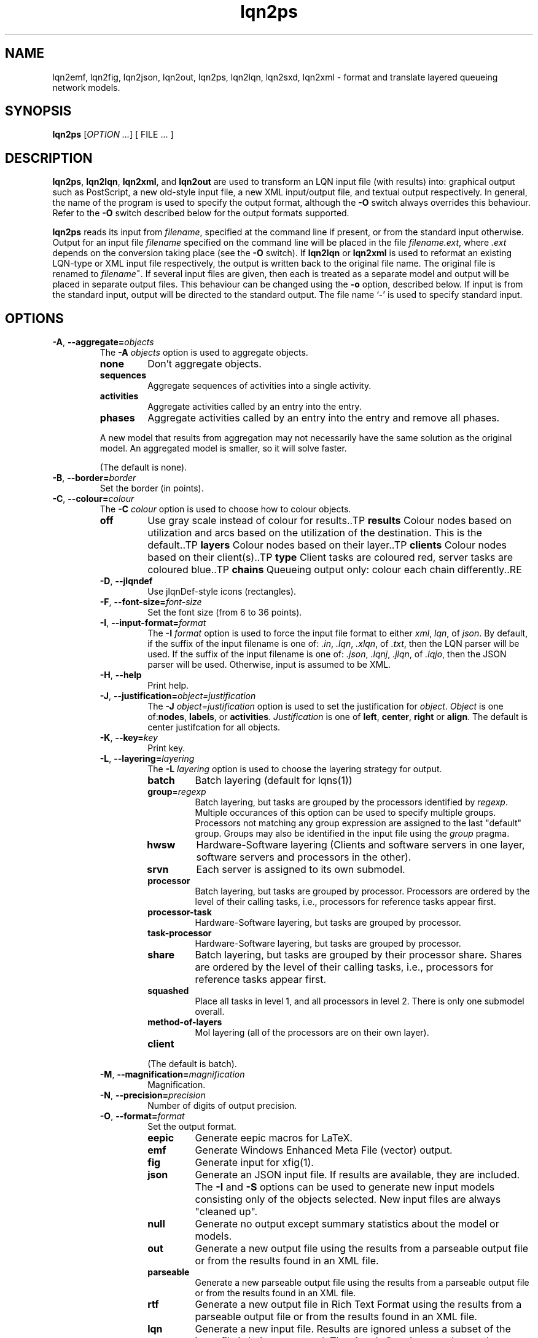 .\" -*- nroff -*-
.TH lqn2ps 1 "04 July 2016"  "6.0"
.\" $Id: lqn2ps.1 13939 2020-10-16 18:19:06Z greg $
.\"
.\" --------------------------------
.SH "NAME"
lqn2emf, lqn2fig, lqn2json, lqn2out, lqn2ps, lqn2lqn, lqn2sxd, lqn2xml \- format and translate layered queueing network models.
.SH "SYNOPSIS"
.br
.B lqn2ps
[\fIOPTION \&.\|.\|.\fP]
[
FILE \&.\|.\|.
]
.SH "DESCRIPTION"
\fBlqn2ps\fR, \fBlqn2lqn\fR, \fBlqn2xml\fR, and \fBlqn2out\fR
are used to transform an LQN input file (with results) into:
graphical output such as PostScript,
a new old-style input file,
a new XML input/output file,
and textual output respectively.
In general, the name of the program is used to specify the output format, 
although the \fB\-O\fR switch always overrides this behaviour.
Refer to the \fB\-O\fR switch described below for the output formats supported.
.PP
\fBlqn2ps\fR reads its input from \fIfilename\fR, specified at the
command line if present, or from the standard input otherwise.  Output
for an input file \fIfilename\fR specified on the command line will be
placed in the file \fIfilename.ext\fR, where \fI.ext\fR depends on the
conversion taking place (see the \fB\-O\fR switch).
If \fBlqn2lqn\fR or \fBlqn2xml\fR is used to reformat an existing LQN-type or XML input file respectively,
the output is written back to the original file name.
The original file is renamed to \fIfilename\fB~\fR.
If several input files are given, then each is treated as a separate model and
output will be placed in separate output files.  This behaviour can be changed
using the \fB\-o\fR option, described below.  If input is from the
standard input, output will be directed to the standard output.  The
file name `\-' is used to specify standard input.
.SH "OPTIONS"
.TP
\fB\-A\fR, \fB\-\-aggregate=\fIobjects\fR
The \fB\-A\fI objects\fR option is used to aggregate objects.
.RS
.TP
\fB\fBnone\fR\fR
Don't aggregate objects.
.TP
\fB\fBsequences\fR\fR
Aggregate sequences of activities into a single activity.
.TP
\fB\fBactivities\fR\fR
Aggregate activities called by an entry into the entry.
.TP
\fB\fBphases\fR\fR
Aggregate activities called by an entry into the entry and remove all phases.
.PP
A new model that results from aggregation may not necessarily have the same solution as the original model.
An aggregated model is smaller, so it will solve faster.
.LP
(The default is none).
.RE
.TP
\fB\-B\fR, \fB\-\-border=\fIborder\fR
Set the border (in points).
.TP
\fB\-C\fR, \fB\-\-colour=\fIcolour\fR
The \fB\-C\fI colour\fR option is used to choose how to colour objects.
.RS
.TP
\fB\fBoff\fR\fR
Use gray scale instead of colour for results..TP
\fB\fBresults\fR\fR
Colour nodes based on utilization and arcs based on the utilization of the destination.  This is the default..TP
\fB\fBlayers\fR\fR
Colour nodes based on their layer..TP
\fB\fBclients\fR\fR
Colour nodes based on their client(s)..TP
\fB\fBtype\fR\fR
Client tasks are coloured red, server tasks are coloured blue..TP
\fB\fBchains\fR\fR
Queueing output only: colour each chain differently..RE
.TP
\fB\-D\fR, \fB\-\-jlqndef\fR
Use jlqnDef-style icons (rectangles).
.TP
\fB\-F\fR, \fB\-\-font-size=\fIfont-size\fR
Set the font size (from 6 to 36 points).
.TP
\fB\-I\fR, \fB\-\-input-format=\fIformat\fR
The \fB\-I\fI format\fR option  is used to force the input file format to either \fIxml\fR, \fIlqn\fR, of \fIjson\fR.
By default, if the suffix of the input filename is one of: \fI.in\fR, \fI.lqn\fR, \fI.xlqn\fR, of \fI.txt\fR,
then the LQN parser will be used.  If the suffix of the input filename is one of: \fI.json\fR, \fI.lqnj\fR, \fI.jlqn\fR, of \fI.lqjo\fR,
then the JSON parser will be used.  Otherwise, input is assumed to be XML.
.TP
\fB\-H\fR, \fB\-\-help\fR
Print help.
.TP
\fB\-J\fR, \fB\-\-justification=\fIobject=justification\fR
The \fB\-J\fI object=justification\fR option is used to set the justification for \fIobject\fP.  \fIObject\fR is one of:\fBnodes\fR, \fBlabels\fR, or \fBactivities\fR.
\fIJustification\fR is one of \fBleft\fR, \fBcenter\fR, \fBright\fR or \fBalign\fR.
The default is center justifcation for all objects.
.TP
\fB\-K\fR, \fB\-\-key=\fIkey\fR
Print key.
.TP
\fB\-L\fR, \fB\-\-layering=\fIlayering\fR
The \fB\-L\fI layering\fR option is used to choose the layering strategy for output.
.RS
.TP
\fB\fBbatch\fR\fR
Batch layering (default for lqns(1))
.TP
\fB\fBgroup\fR=\fIregexp\fR\fR
Batch layering, but tasks are grouped by the processors identified by \fIregexp\fP.
Multiple occurances of this option can be used to specify multiple groups.
Processors not matching any group expression are assigned to the last "default" group.
Groups may also be identified in the input file using the \fIgroup\fP pragma.
.TP
\fB\fBhwsw\fR\fR
Hardware-Software layering (Clients and software servers in one layer,
software servers and processors in the other).
.TP
\fB\fBsrvn\fR\fR
Each server is assigned to its own submodel.
.TP
\fB\fBprocessor\fR\fR
Batch layering, but tasks are grouped by processor.
Processors are ordered by the level of their calling tasks,
i.e., processors for reference tasks appear first.
.TP
\fB\fBprocessor-task\fR\fR
Hardware-Software layering, but tasks are grouped by processor.
.TP
\fB\fBtask-processor\fR\fR
Hardware-Software layering, but tasks are grouped by processor.
.TP
\fB\fBshare\fR\fR
Batch layering, but tasks are grouped by their processor share.
Shares are ordered by the level of their calling tasks,
i.e., processors for reference tasks appear first.
.TP
\fB\fBsquashed\fR\fR
Place all tasks in level 1, and all processors in level 2.  There is only
one submodel overall.
.TP
\fB\fBmethod-of-layers\fR\fR
Mol layering (all of the processors are on their own layer).
.TP
\fB\fBclient\fR\fR
.LP
(The default is batch).
.RE
.TP
\fB\-M\fR, \fB\-\-magnification=\fImagnification\fR
Magnification.
.TP
\fB\-N\fR, \fB\-\-precision=\fIprecision\fR
Number of digits of output precision.
.TP
\fB\-O\fR, \fB\-\-format=\fIformat\fR
Set the output format.
.RS
.TP
\fB\fBeepic\fR\fR
Generate eepic macros for LaTeX.
.TP
\fB\fBemf\fR\fR
Generate Windows Enhanced Meta File (vector) output.
.TP
\fB\fBfig\fR\fR
Generate input for xfig(1).
.TP
\fB\fBjson\fR\fR
Generate an JSON input file.  If results are available, they are included.
The \fB\-I\fR and \fB\-S\fR options can be used to generate new input models
consisting only of the objects selected.
New input files are always "cleaned up".
.TP
\fB\fBnull\fR\fR
Generate no output except summary statistics about the model or models.
.TP
\fB\fBout\fR\fR
Generate a new output file using the results from a parseable output file or from the results found in an XML file.
.TP
\fB\fBparseable\fR\fR
Generate a new parseable output file using the results from a parseable output file or from the results found in an XML file.
.TP
\fB\fBrtf\fR\fR
Generate a new output file in Rich Text Format using the results from a parseable output file or from the results found in an XML file.
.TP
\fB\fBlqn\fR\fR
Generate a new input file.  Results are ignored unless a subset of the input file is being generated.
The \fB\-I\fR and \fB\-S\fR options can be used to generate new input models
consisting only of the objects selected.
If a parseable output file is available, the transformed subset will derive service times based on results. 
Refer to \fI``SRVN Input File Format''\fR for a complete
description of the input file format for the programs.
New input files are always "cleaned up".
.TP
\fB\fBps\fR\fR
Generate Encapsulated Postscript.
.TP
\fB\fBpstex\fR\fR
Generate PostScript and LaTeX (pstex).
.TP
\fB\fBsvg\fR\fR
Generate Scalable Vector Graphics (vector) output.
.TP
\fB\fBsxd\fR\fR
Generate OpenOffice Drawing (vector) output.  
The output file must be a regular file.  Output to special files is not supported.
.TP
\fB\fBxml\fR\fR
Generate an XML input file.  If results are available, they are included.
The \fB\-I\fR and \fB\-S\fR options can be used to generate new input models
consisting only of the objects selected.
New input files are always "cleaned up".
.RE
.TP
\fB\-P\fR, \fB\-\-processors=\fIprocessors\fR
Specify which processors are displayed.
.RS
.TP
\fB\fBnone\fR\fR
Don't display any processors..
.TP
\fB\fBdefault\fR\fR
Only display those processors that might have contention.
.TP
\fB\fBall\fR\fR
Show all processors.
.TP
\fB\fBnon-infinite\fR\fR
Show all non-infinite processors.
.LP
(The default is default).
This option has no effect for LQN input and output file generation.
.RE
.TP
\fB\-Q\fR, \fB\-\-queueing-model=\fIqueueing-model\fR
The \fB\-Q\fI queueing-model\fR option is used to generate a diagram of the underlying queueing
model for the submodel number given as an argument.
This option has no effect for LQN input and output file generation.
.TP
\fB\-R\fR, \fB\-\-replication=\fIoperation\fR
The \fB\-R\fI operation\fR option is to expand or remove replication.
.RS
.TP
\fB\fBnone\fR\fR
Don't remove or expand replication.
.TP
\fB\fBexpand\fR\fR
Exapand replicated models into a flat model.  Tasks and processors are renamed to <name>_1, <name>_2, etc.
.TP
\fB\fBremove\fR\fR
Remove all replication from the model.
.LP
(The default is none).
.RE
.TP
\fB\-S\fR, \fB\-\-submodel=\fIsubmodel\fR
The \fB\-S\fI submodel\fR option is used to generate a diagram of the submodel number given as an argument.
If this option is used with \fBlqn2lqn\fP, parameters will be derived to approximate the submodel at the time of the final solution.
.TP
\fB\-V\fR, \fB\-\-version\fR
Tool version.
.TP
\fB\-W\fR, \fB\-\-warnings\fR
Suppress warnings.
.TP
\fB\-X\fR, \fB\-\-x-spacing=\fIspacing[,width]\fR
X spacing [and task width] (points).
.TP
\fB\-Y\fR, \fB\-\-y-spacing=\fIspacing[,height]\fR
Y spacing [and task height] (points).
.TP
\fB\-Z\fR, \fB\-\-special=\fIspecial[=arg]\fR
Special options:
.RS
.TP
\fB\fBannotate\fR\fR
Annotate the lqn input file (lqn output only).
.TP
\fB\fBarrow-scaling\fR\fR
Scale the size of arrow heads by the scaling factor \fIarg\fP.
.TP
\fB\fBclear-label-background\fR\fR
Clear the area behind the label (fig output only).
.TP
\fB\fBexhaustive-topological-sort\fR\fR
Don't short circuit the topological sorter.  (Some models render better).
.TP
\fB\fBflatten\fR\fR
Submodels drawn with \-S or \-Q normally place clients in their level found from the full model.  This option draws all clients for a given submodel in one layer.
.TP
\fB\fBforwarding\fR\fR
Nest forwarding instead of keeping it at the current level (historical). 
.TP
\fB\fBgroup\fR\fR
When using \-Lgroup, name a group.  Multiple groups are named using a comma separated list.
.TP
\fB\fBlayer-number\fR\fR
Print the layer number (valid for graphical output only).
.TP
\fB\fBno-alignment-box\fR\fR
Don't generate the alignment boxes (Fig output).
.TP
\fB\fBno-async\fR\fR
Don't follow asynchronous calls when doing the topological sort.
.TP
\fB\fBno-cv-sqr\fR\fR
Remove all coefficient of variation terms from a model.  This option is used when generating new models.
.TP
\fB\fBno-phase-type\fR\fR
Remove all phase type flag terms from a model.  This option is used when generating new models.
.TP
\fB\fBno-reference-task-conversion\fR\fR
When generating new models as submodels of existing models, servers in the original model are converted to reference tasks when possible.  This option overrides this conversion; these models use open-arrivals instead.
.TP
\fB\fBrename\fR\fR
Rename all of the icons to p\fIn\fP, t\fIn\fP, e\fIn\fP and a\fIn\fP where \fIn\fP is an integer starting from one.
.TP
\fB\fBsort\fR\fR
Set the order of sorting of objects in a layer (ascending, descending, topological, none).
.TP
\fB\fBsquish\fR\fR
Rename entries/activities by taking only capital letters, letters following an underscore, or numbers.
.TP
\fB\fBsubmodels\fR\fR
For graphical output, output the submodels (though this only works for a strictly layered model).
.TP
\fB\fBtasks-only\fR\fR
Draw the model omitting all entries.
.RE
.TP
\fB(\-|+)a\fR, \fB\-\-[no-]open-wait\fR
Print queue length results for open arrivals. (The default is on).
.TP
\fB(\-|+)b\fR, \fB\-\-[no-]throughput-bounds\fR
Print task throughput bounds. (The default is off).
.TP
\fB(\-|+)c\fR, \fB\-\-[no-]confidence-intervals\fR
Print confidence intervals. (The default is off).
.TP
\fB(\-|+)e\fR, \fB\-\-[no-]entry-utilization\fR
Print entry utilization. (The default is off).
.TP
\fB(\-|+)f\fR, \fB\-\-[no-]entry-throughput\fR
Print entry throughput. (The default is off).
.TP
\fB(\-|+)g\fR, \fB\-\-[no-]histograms\fR
Print histograms. (The default is off).
.TP
\fB(\-|+)h\fR, \fB\-\-[no-]hold-times\fR
Print hold times. (The default is off).
.TP
\fB(\-|+)i\fR, \fB\-\-[no-]input-parameters\fR
Print input parameters. (The default is on).
.TP
\fB(\-|+)j\fR, \fB\-\-[no-]join-delays\fR
Print join delay results. (The default is on).
.TP
\fB\-k\fR, \fB\-\-chain=\fIclient\fR
Print all paths from client <n>. (The default is 0).
.TP
\fB(\-|+)l\fR, \fB\-\-[no-]loss-probability\fR
Print message loss probabilities. (The default is on).
.TP
\fB\-o\fR, \fB\-\-output=\fIfilename\fR
The \fB\-o\fI filename\fR option is used to direct all output to the
file \fIoutput\fR regardless of the source of input.  Multiple input
files cannot be specified when using this option except with
PostScript or EEPIC output.  Output can be directed to standard output by using
\fB\-o\fI\-\fR (i.e., the output 
file name is `\fI\-\fR'.)
.TP
\fB(\-|+)p\fR, \fB\-\-[no-]processor-utilization\fR
Print processor utilization results. (The default is on).
.TP
\fB(\-|+)q\fR, \fB\-\-[no-]processor-queueing\fR
Print processor waiting time results. (The default is on).
.TP
\fB(\-|+)r\fR, \fB\-\-[no-]results\fR
Print results. (The default is on).
.TP
\fB(\-|+)s\fR, \fB\-\-[no-]service\fR
Print execution time results. (The default is on).
.TP
\fB(\-|+)t\fR, \fB\-\-[no-]task-throughput\fR
Print task throughput results. (The default is on).
.TP
\fB(\-|+)u\fR, \fB\-\-[no-]task-utilization\fR
Print task utilization results. (The default is on).
.TP
\fB(\-|+)v\fR, \fB\-\-[no-]variance\fR
Print execution time variance results. (The default is off).
.TP
\fB(\-|+)w\fR, \fB\-\-[no-]waiting\fR
Print waiting time results. (The default is on).
.TP
\fB(\-|+)x\fR, \fB\-\-[no-]service-exceeded\fR
Print maximum execution time exceeded. (The default is off).
.TP
\fB\-\-solver-info\fR
Print solver information (name, version).
.TP
\fB\-\-verbose\fR
Verbose output.
.TP
\fB\-\-ignore-errors\fR
Ignore errors during model checking phase.
.TP
\fB\-\-task-service-time\fR
Print task service times (for --tasks-only).
.TP
\fB\-\-generate-manual\fR
Generate manual suitable for input to man(1).
.TP
\fB\-\-run-lqx\fR
"Run" the LQX program instantiating variables and generating model files.
.TP
\fB\-\-reload-lqx\fR
"Run" the LQX program reloading results generated earlier.
.TP
\fB\-\-include-only=\fIregexp\fR
The \fB\-I\fI regexp\fR option is used to include only those objects that match \fIregexp\fR
and those objects who call the matching objects in the output.
.SH "SEE ALSO"
